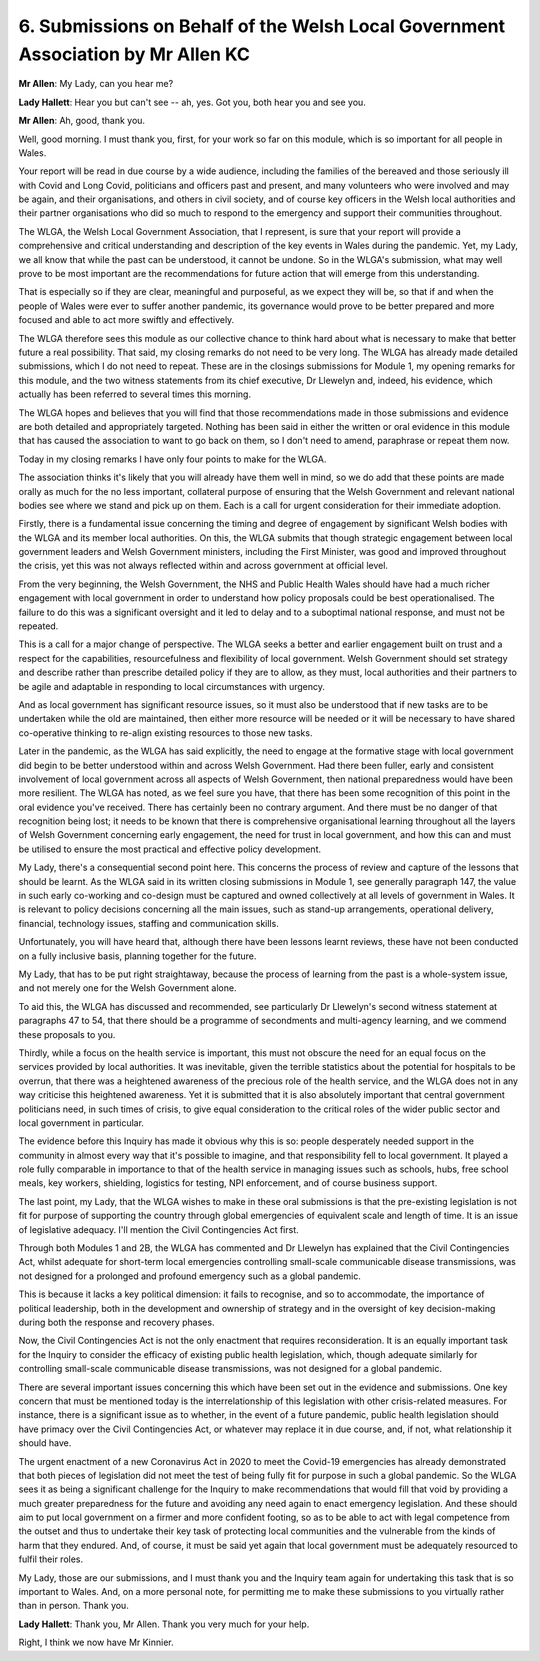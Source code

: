 6. Submissions on Behalf of the Welsh Local Government Association by Mr Allen KC
=================================================================================

**Mr Allen**: My Lady, can you hear me?

**Lady Hallett**: Hear you but can't see -- ah, yes. Got you, both hear you and see you.

**Mr Allen**: Ah, good, thank you.

Well, good morning. I must thank you, first, for your work so far on this module, which is so important for all people in Wales.

Your report will be read in due course by a wide audience, including the families of the bereaved and those seriously ill with Covid and Long Covid, politicians and officers past and present, and many volunteers who were involved and may be again, and their organisations, and others in civil society, and of course key officers in the Welsh local authorities and their partner organisations who did so much to respond to the emergency and support their communities throughout.

The WLGA, the Welsh Local Government Association, that I represent, is sure that your report will provide a comprehensive and critical understanding and description of the key events in Wales during the pandemic. Yet, my Lady, we all know that while the past can be understood, it cannot be undone. So in the WLGA's submission, what may well prove to be most important are the recommendations for future action that will emerge from this understanding.

That is especially so if they are clear, meaningful and purposeful, as we expect they will be, so that if and when the people of Wales were ever to suffer another pandemic, its governance would prove to be better prepared and more focused and able to act more swiftly and effectively.

The WLGA therefore sees this module as our collective chance to think hard about what is necessary to make that better future a real possibility. That said, my closing remarks do not need to be very long. The WLGA has already made detailed submissions, which I do not need to repeat. These are in the closings submissions for Module 1, my opening remarks for this module, and the two witness statements from its chief executive, Dr Llewelyn and, indeed, his evidence, which actually has been referred to several times this morning.

The WLGA hopes and believes that you will find that those recommendations made in those submissions and evidence are both detailed and appropriately targeted. Nothing has been said in either the written or oral evidence in this module that has caused the association to want to go back on them, so I don't need to amend, paraphrase or repeat them now.

Today in my closing remarks I have only four points to make for the WLGA.

The association thinks it's likely that you will already have them well in mind, so we do add that these points are made orally as much for the no less important, collateral purpose of ensuring that the Welsh Government and relevant national bodies see where we stand and pick up on them. Each is a call for urgent consideration for their immediate adoption.

Firstly, there is a fundamental issue concerning the timing and degree of engagement by significant Welsh bodies with the WLGA and its member local authorities. On this, the WLGA submits that though strategic engagement between local government leaders and Welsh Government ministers, including the First Minister, was good and improved throughout the crisis, yet this was not always reflected within and across government at official level.

From the very beginning, the Welsh Government, the NHS and Public Health Wales should have had a much richer engagement with local government in order to understand how policy proposals could be best operationalised. The failure to do this was a significant oversight and it led to delay and to a suboptimal national response, and must not be repeated.

This is a call for a major change of perspective. The WLGA seeks a better and earlier engagement built on trust and a respect for the capabilities, resourcefulness and flexibility of local government. Welsh Government should set strategy and describe rather than prescribe detailed policy if they are to allow, as they must, local authorities and their partners to be agile and adaptable in responding to local circumstances with urgency.

And as local government has significant resource issues, so it must also be understood that if new tasks are to be undertaken while the old are maintained, then either more resource will be needed or it will be necessary to have shared co-operative thinking to re-align existing resources to those new tasks.

Later in the pandemic, as the WLGA has said explicitly, the need to engage at the formative stage with local government did begin to be better understood within and across Welsh Government. Had there been fuller, early and consistent involvement of local government across all aspects of Welsh Government, then national preparedness would have been more resilient. The WLGA has noted, as we feel sure you have, that there has been some recognition of this point in the oral evidence you've received. There has certainly been no contrary argument. And there must be no danger of that recognition being lost; it needs to be known that there is comprehensive organisational learning throughout all the layers of Welsh Government concerning early engagement, the need for trust in local government, and how this can and must be utilised to ensure the most practical and effective policy development.

My Lady, there's a consequential second point here. This concerns the process of review and capture of the lessons that should be learnt. As the WLGA said in its written closing submissions in Module 1, see generally paragraph 147, the value in such early co-working and co-design must be captured and owned collectively at all levels of government in Wales. It is relevant to policy decisions concerning all the main issues, such as stand-up arrangements, operational delivery, financial, technology issues, staffing and communication skills.

Unfortunately, you will have heard that, although there have been lessons learnt reviews, these have not been conducted on a fully inclusive basis, planning together for the future.

My Lady, that has to be put right straightaway, because the process of learning from the past is a whole-system issue, and not merely one for the Welsh Government alone.

To aid this, the WLGA has discussed and recommended, see particularly Dr Llewelyn's second witness statement at paragraphs 47 to 54, that there should be a programme of secondments and multi-agency learning, and we commend these proposals to you.

Thirdly, while a focus on the health service is important, this must not obscure the need for an equal focus on the services provided by local authorities. It was inevitable, given the terrible statistics about the potential for hospitals to be overrun, that there was a heightened awareness of the precious role of the health service, and the WLGA does not in any way criticise this heightened awareness. Yet it is submitted that it is also absolutely important that central government politicians need, in such times of crisis, to give equal consideration to the critical roles of the wider public sector and local government in particular.

The evidence before this Inquiry has made it obvious why this is so: people desperately needed support in the community in almost every way that it's possible to imagine, and that responsibility fell to local government. It played a role fully comparable in importance to that of the health service in managing issues such as schools, hubs, free school meals, key workers, shielding, logistics for testing, NPI enforcement, and of course business support.

The last point, my Lady, that the WLGA wishes to make in these oral submissions is that the pre-existing legislation is not fit for purpose of supporting the country through global emergencies of equivalent scale and length of time. It is an issue of legislative adequacy. I'll mention the Civil Contingencies Act first.

Through both Modules 1 and 2B, the WLGA has commented and Dr Llewelyn has explained that the Civil Contingencies Act, whilst adequate for short-term local emergencies controlling small-scale communicable disease transmissions, was not designed for a prolonged and profound emergency such as a global pandemic.

This is because it lacks a key political dimension: it fails to recognise, and so to accommodate, the importance of political leadership, both in the development and ownership of strategy and in the oversight of key decision-making during both the response and recovery phases.

Now, the Civil Contingencies Act is not the only enactment that requires reconsideration. It is an equally important task for the Inquiry to consider the efficacy of existing public health legislation, which, though adequate similarly for controlling small-scale communicable disease transmissions, was not designed for a global pandemic.

There are several important issues concerning this which have been set out in the evidence and submissions. One key concern that must be mentioned today is the interrelationship of this legislation with other crisis-related measures. For instance, there is a significant issue as to whether, in the event of a future pandemic, public health legislation should have primacy over the Civil Contingencies Act, or whatever may replace it in due course, and, if not, what relationship it should have.

The urgent enactment of a new Coronavirus Act in 2020 to meet the Covid-19 emergencies has already demonstrated that both pieces of legislation did not meet the test of being fully fit for purpose in such a global pandemic. So the WLGA sees it as being a significant challenge for the Inquiry to make recommendations that would fill that void by providing a much greater preparedness for the future and avoiding any need again to enact emergency legislation. And these should aim to put local government on a firmer and more confident footing, so as to be able to act with legal competence from the outset and thus to undertake their key task of protecting local communities and the vulnerable from the kinds of harm that they endured. And, of course, it must be said yet again that local government must be adequately resourced to fulfil their roles.

My Lady, those are our submissions, and I must thank you and the Inquiry team again for undertaking this task that is so important to Wales. And, on a more personal note, for permitting me to make these submissions to you virtually rather than in person. Thank you.

**Lady Hallett**: Thank you, Mr Allen. Thank you very much for your help.

Right, I think we now have Mr Kinnier.

